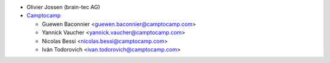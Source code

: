 * Olivier Jossen (brain-tec AG)

* `Camptocamp <https://www.camptocamp.com>`_

  * Guewen Baconnier <guewen.baconnier@camptocamp.com>
  * Yannick Vaucher <yannick.vaucher@camptocamp.com>
  * Nicolas Bessi <nicolas.bessi@camptocamp.com>
  * Iván Todorovich <ivan.todorovich@camptocamp.com>
